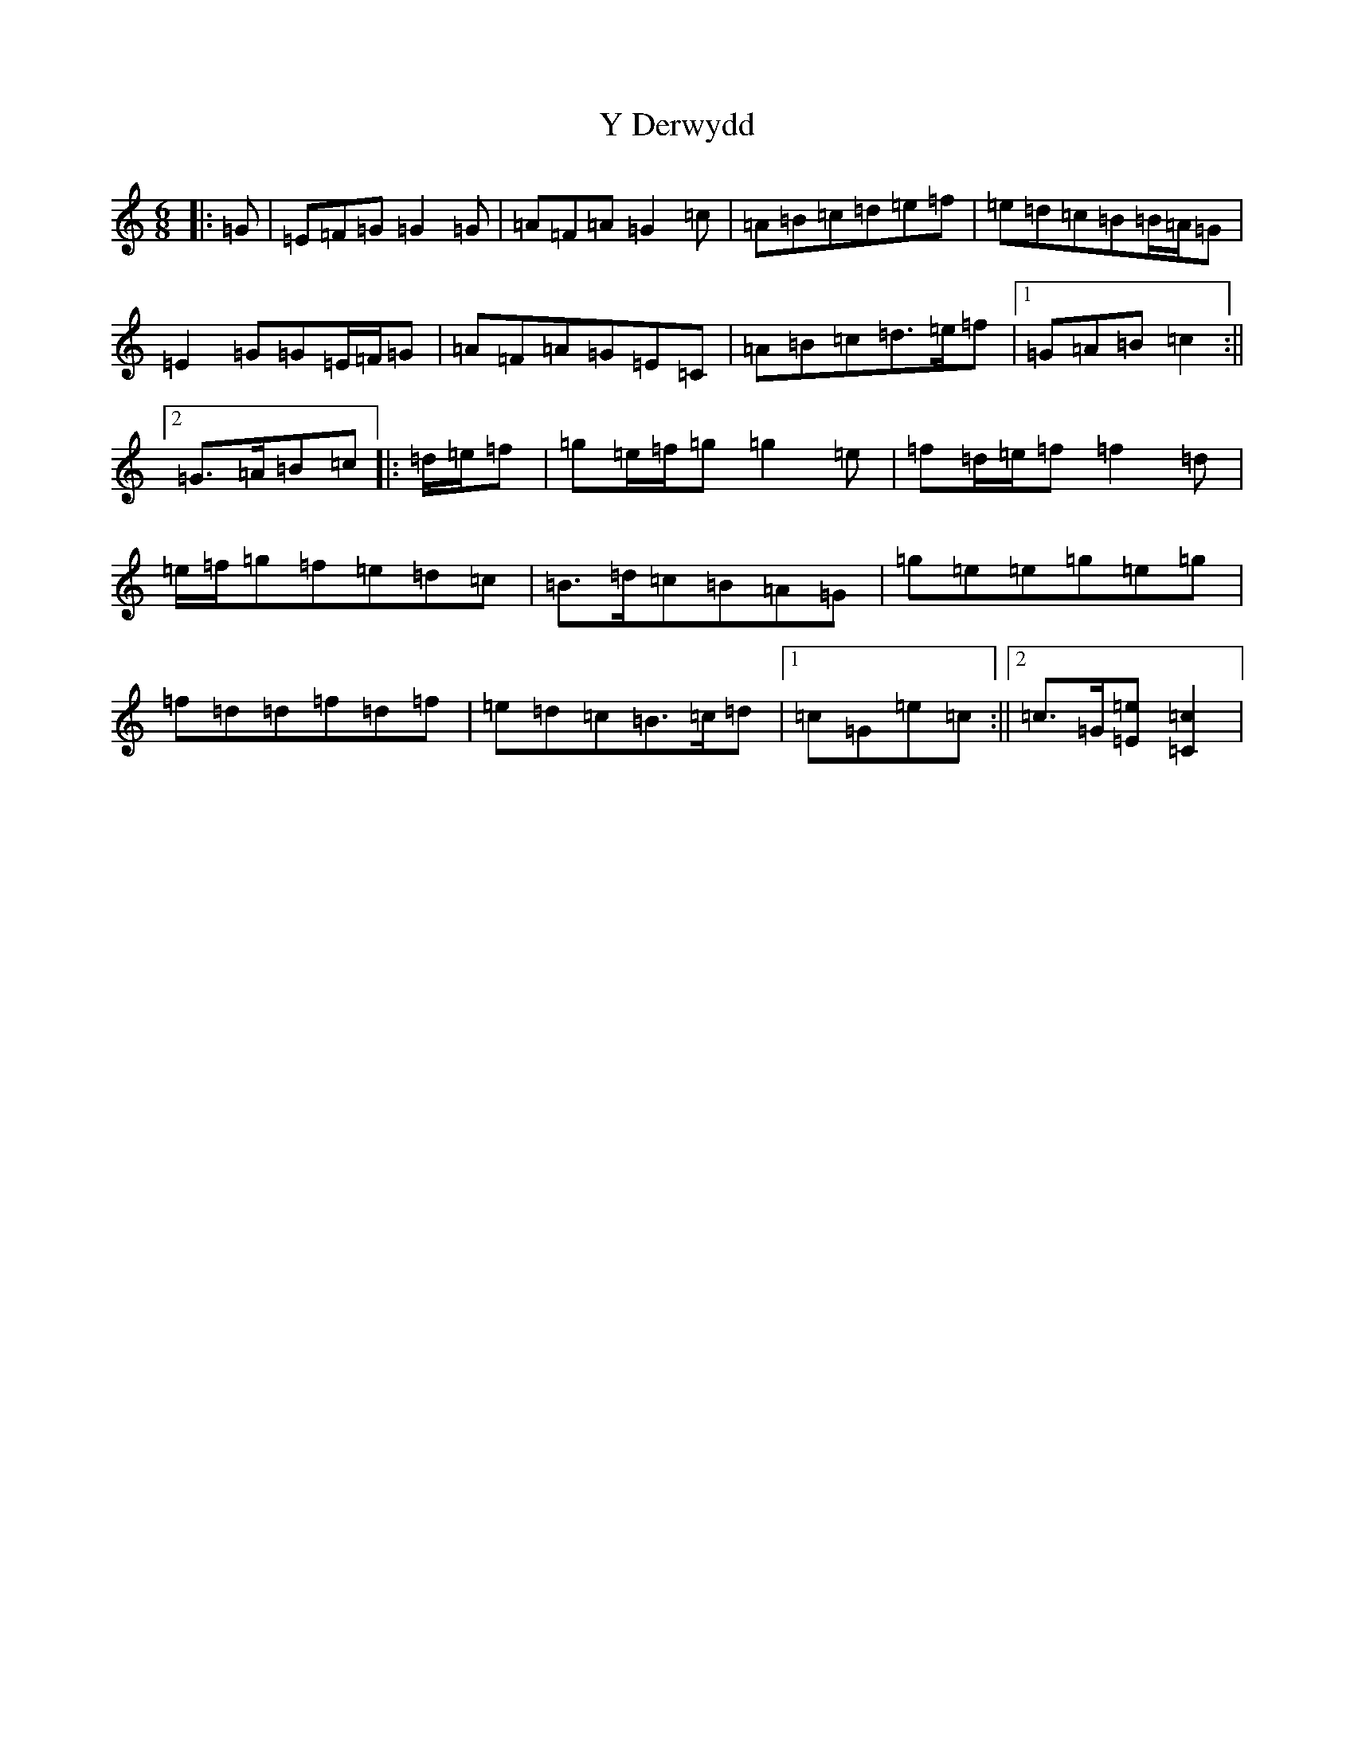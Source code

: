 X: 22800
T: Y Derwydd
S: https://thesession.org/tunes/2985#setting16138
Z: D Major
R: jig
M: 6/8
L: 1/8
K: C Major
|:=G|=E=F=G=G2=G|=A=F=A=G2=c|=A=B=c=d=e=f|=e=d=c=B=B/2=A/2=G|=E2=G=G=E/2=F/2=G|=A=F=A=G=E=C|=A=B=c=d>=e=f|1=G=A=B=c2:||2=G>=A=B=c|:=d/2=e/2=f|=g=e/2=f/2=g=g2=e|=f=d/2=e/2=f=f2=d|=e/2=f/2=g=f=e=d=c|=B>=d=c=B=A=G|=g=e=e=g=e=g|=f=d=d=f=d=f|=e=d=c=B>=c=d|1=c=G=e=c:||2=c>=G[=E=e][=C2=c2]|